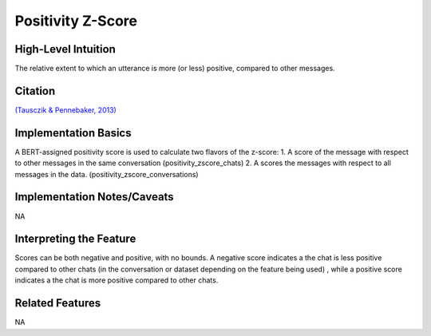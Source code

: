 .. _TEMPLATE:

Positivity Z-Score
============

High-Level Intuition
*********************

The relative extent to which an utterance is more (or less) positive, compared to other messages. 

Citation
*********
`(Tausczik & Pennebaker, 2013) <https://www.cs.cmu.edu/~ylataus/files/TausczikPennebaker2013.pdf>`_

Implementation Basics 
**********************
A BERT-assigned positivity score is used to calculate two flavors of the z-score: 
1. A score of the message with respect to other messages in the same conversation (positivity_zscore_chats)
2. A scores the messages with respect to all messages in the data. (positivity_zscore_conversations)

Implementation Notes/Caveats 
*****************************
NA

Interpreting the Feature 
*************************

Scores can be both negative and positive, with no bounds. 
A negative score indicates a the chat is less positive compared to other chats (in the conversation or dataset depending on the feature being used)
, while a positive score indicates a the chat is more positive compared to other chats.

Related Features 
*****************
NA